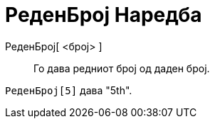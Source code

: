 = РеденБрој Наредба
:page-en: commands/Ordinal
ifdef::env-github[:imagesdir: /mk/modules/ROOT/assets/images]

РеденБрој[ <број> ]::
  Го дава редниот број од даден број.

[EXAMPLE]
====

`++ РеденБрој[5]++` дава "5th".

====
